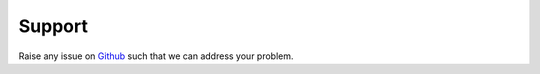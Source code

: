 #######
Support
#######

Raise any issue on `Github <https://github.com/Multi-Energy-Systems-Optimization/mesido/issues>`_ such that we can address your problem.
